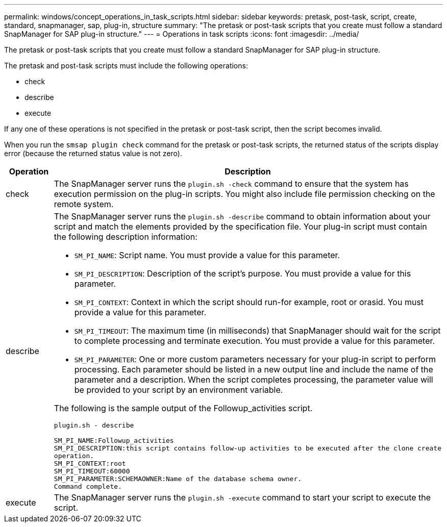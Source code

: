 ---
permalink: windows/concept_operations_in_task_scripts.html
sidebar: sidebar
keywords: pretask, post-task, script, create, standard, snapmanager, sap, plug-in, structure
summary: "The pretask or post-task scripts that you create must follow a standard SnapManager for SAP plug-in structure."
---
= Operations in task scripts
:icons: font
:imagesdir: ../media/

[.lead]
The pretask or post-task scripts that you create must follow a standard SnapManager for SAP plug-in structure.

The pretask and post-task scripts must include the following operations:

* check
* describe
* execute

If any one of these operations is not specified in the pretask or post-task script, then the script becomes invalid.

When you run the `smsap plugin check` command for the pretask or post-task scripts, the returned status of the scripts display error (because the returned status value is not zero).

[options="header"]
|===
| Operation| Description
a|
check
a|
The SnapManager server runs the `plugin.sh -check` command to ensure that the system has execution permission on the plug-in scripts. You might also include file permission checking on the remote system.
a|
describe
a|
The SnapManager server runs the `plugin.sh -describe` command to obtain information about your script and match the elements provided by the specification file. Your plug-in script must contain the following description information:

* `SM_PI_NAME`: Script name. You must provide a value for this parameter.
* `SM_PI_DESCRIPTION`: Description of the script's purpose. You must provide a value for this parameter.
* `SM_PI_CONTEXT`: Context in which the script should run-for example, root or orasid. You must provide a value for this parameter.
* `SM_PI_TIMEOUT`: The maximum time (in milliseconds) that SnapManager should wait for the script to complete processing and terminate execution. You must provide a value for this parameter.
* `SM_PI_PARAMETER`: One or more custom parameters necessary for your plug-in script to perform processing. Each parameter should be listed in a new output line and include the name of the parameter and a description. When the script completes processing, the parameter value will be provided to your script by an environment variable.

The following is the sample output of the Followup_activities script.

----
plugin.sh - describe

SM_PI_NAME:Followup_activities
SM_PI_DESCRIPTION:this script contains follow-up activities to be executed after the clone create
operation.
SM_PI_CONTEXT:root
SM_PI_TIMEOUT:60000
SM_PI_PARAMETER:SCHEMAOWNER:Name of the database schema owner.
Command complete.
----

a|
execute
a|
The SnapManager server runs the `plugin.sh -execute` command to start your script to execute the script.
|===
